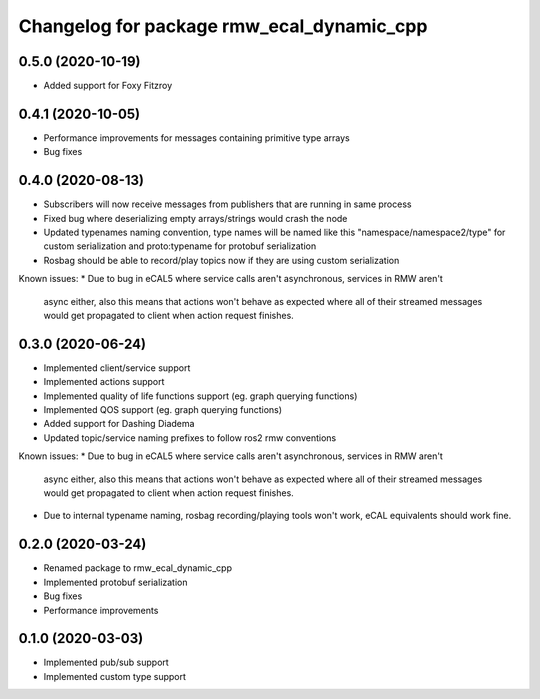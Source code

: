 ^^^^^^^^^^^^^^^^^^^^^^^^^^^^^^^^^^^^^^^^
Changelog for package rmw_ecal_dynamic_cpp
^^^^^^^^^^^^^^^^^^^^^^^^^^^^^^^^^^^^^^^^

0.5.0 (2020-10-19)
------------------
* Added support for Foxy Fitzroy

0.4.1 (2020-10-05)
------------------
* Performance improvements for messages containing primitive type arrays
* Bug fixes

0.4.0 (2020-08-13)
------------------
* Subscribers will now receive messages from publishers that are running in same process
* Fixed bug where deserializing empty arrays/strings would crash the node
* Updated typenames naming convention, type names will be named like this "namespace/namespace2/type" for custom serialization and proto:typename for protobuf serialization
* Rosbag should be able to record/play topics now if they are using custom serialization
Known issues:
* Due to bug in eCAL5 where service calls aren't asynchronous, services in RMW aren't 
  async either, also this means that actions won't behave as expected where all of their streamed messages
  would get propagated to client when action request finishes.

0.3.0 (2020-06-24)
------------------
* Implemented client/service support
* Implemented actions support
* Implemented quality of life functions support (eg. graph querying functions)
* Implemented QOS support (eg. graph querying functions)
* Added support for Dashing Diadema
* Updated topic/service naming prefixes to follow ros2 rmw conventions
Known issues:
* Due to bug in eCAL5 where service calls aren't asynchronous, services in RMW aren't 
  async either, also this means that actions won't behave as expected where all of their streamed messages
  would get propagated to client when action request finishes.
* Due to internal typename naming, rosbag recording/playing tools won't work, eCAL equivalents should work fine.

0.2.0 (2020-03-24)
------------------
* Renamed package to rmw_ecal_dynamic_cpp
* Implemented protobuf serialization
* Bug fixes
* Performance improvements

0.1.0 (2020-03-03)
------------------
* Implemented pub/sub support
* Implemented custom type support
